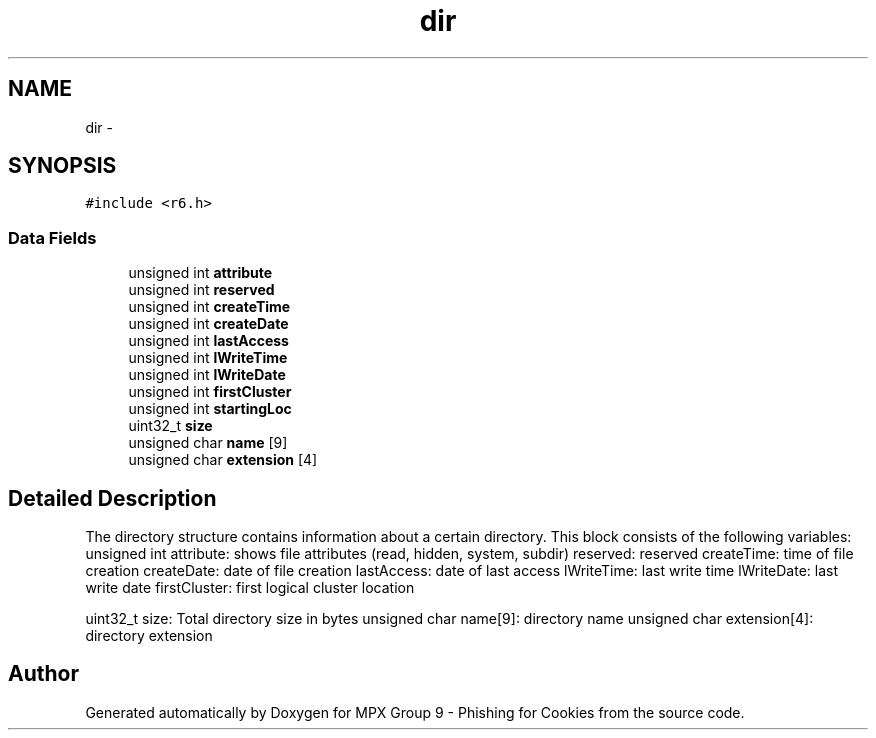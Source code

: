 .TH "dir" 3 "Wed Apr 27 2016" "MPX Group 9 - Phishing for Cookies" \" -*- nroff -*-
.ad l
.nh
.SH NAME
dir \- 
.SH SYNOPSIS
.br
.PP
.PP
\fC#include <r6\&.h>\fP
.SS "Data Fields"

.in +1c
.ti -1c
.RI "unsigned int \fBattribute\fP"
.br
.ti -1c
.RI "unsigned int \fBreserved\fP"
.br
.ti -1c
.RI "unsigned int \fBcreateTime\fP"
.br
.ti -1c
.RI "unsigned int \fBcreateDate\fP"
.br
.ti -1c
.RI "unsigned int \fBlastAccess\fP"
.br
.ti -1c
.RI "unsigned int \fBlWriteTime\fP"
.br
.ti -1c
.RI "unsigned int \fBlWriteDate\fP"
.br
.ti -1c
.RI "unsigned int \fBfirstCluster\fP"
.br
.ti -1c
.RI "unsigned int \fBstartingLoc\fP"
.br
.ti -1c
.RI "uint32_t \fBsize\fP"
.br
.ti -1c
.RI "unsigned char \fBname\fP [9]"
.br
.ti -1c
.RI "unsigned char \fBextension\fP [4]"
.br
.in -1c
.SH "Detailed Description"
.PP 
The directory structure contains information about a certain directory\&. This block consists of the following variables: unsigned int attribute: shows file attributes (read, hidden, system, subdir) reserved: reserved createTime: time of file creation createDate: date of file creation lastAccess: date of last access lWriteTime: last write time lWriteDate: last write date firstCluster: first logical cluster location
.PP
uint32_t size: Total directory size in bytes unsigned char name[9]: directory name unsigned char extension[4]: directory extension 

.SH "Author"
.PP 
Generated automatically by Doxygen for MPX Group 9 - Phishing for Cookies from the source code\&.
